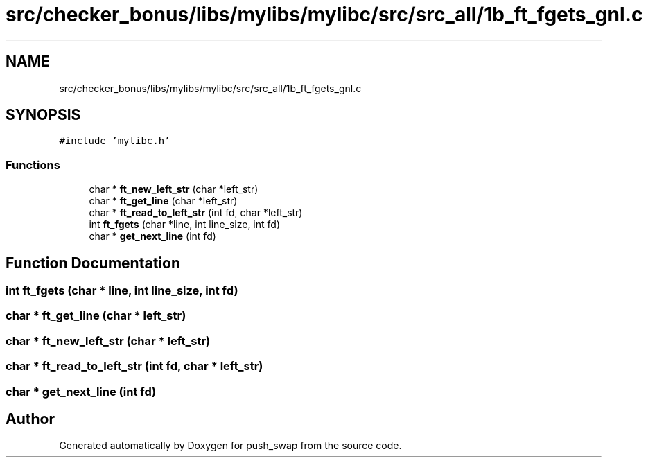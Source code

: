 .TH "src/checker_bonus/libs/mylibs/mylibc/src/src_all/1b_ft_fgets_gnl.c" 3 "Thu Mar 20 2025 16:01:00" "push_swap" \" -*- nroff -*-
.ad l
.nh
.SH NAME
src/checker_bonus/libs/mylibs/mylibc/src/src_all/1b_ft_fgets_gnl.c
.SH SYNOPSIS
.br
.PP
\fC#include 'mylibc\&.h'\fP
.br

.SS "Functions"

.in +1c
.ti -1c
.RI "char * \fBft_new_left_str\fP (char *left_str)"
.br
.ti -1c
.RI "char * \fBft_get_line\fP (char *left_str)"
.br
.ti -1c
.RI "char * \fBft_read_to_left_str\fP (int fd, char *left_str)"
.br
.ti -1c
.RI "int \fBft_fgets\fP (char *line, int line_size, int fd)"
.br
.ti -1c
.RI "char * \fBget_next_line\fP (int fd)"
.br
.in -1c
.SH "Function Documentation"
.PP 
.SS "int ft_fgets (char * line, int line_size, int fd)"

.SS "char * ft_get_line (char * left_str)"

.SS "char * ft_new_left_str (char * left_str)"

.SS "char * ft_read_to_left_str (int fd, char * left_str)"

.SS "char * get_next_line (int fd)"

.SH "Author"
.PP 
Generated automatically by Doxygen for push_swap from the source code\&.
